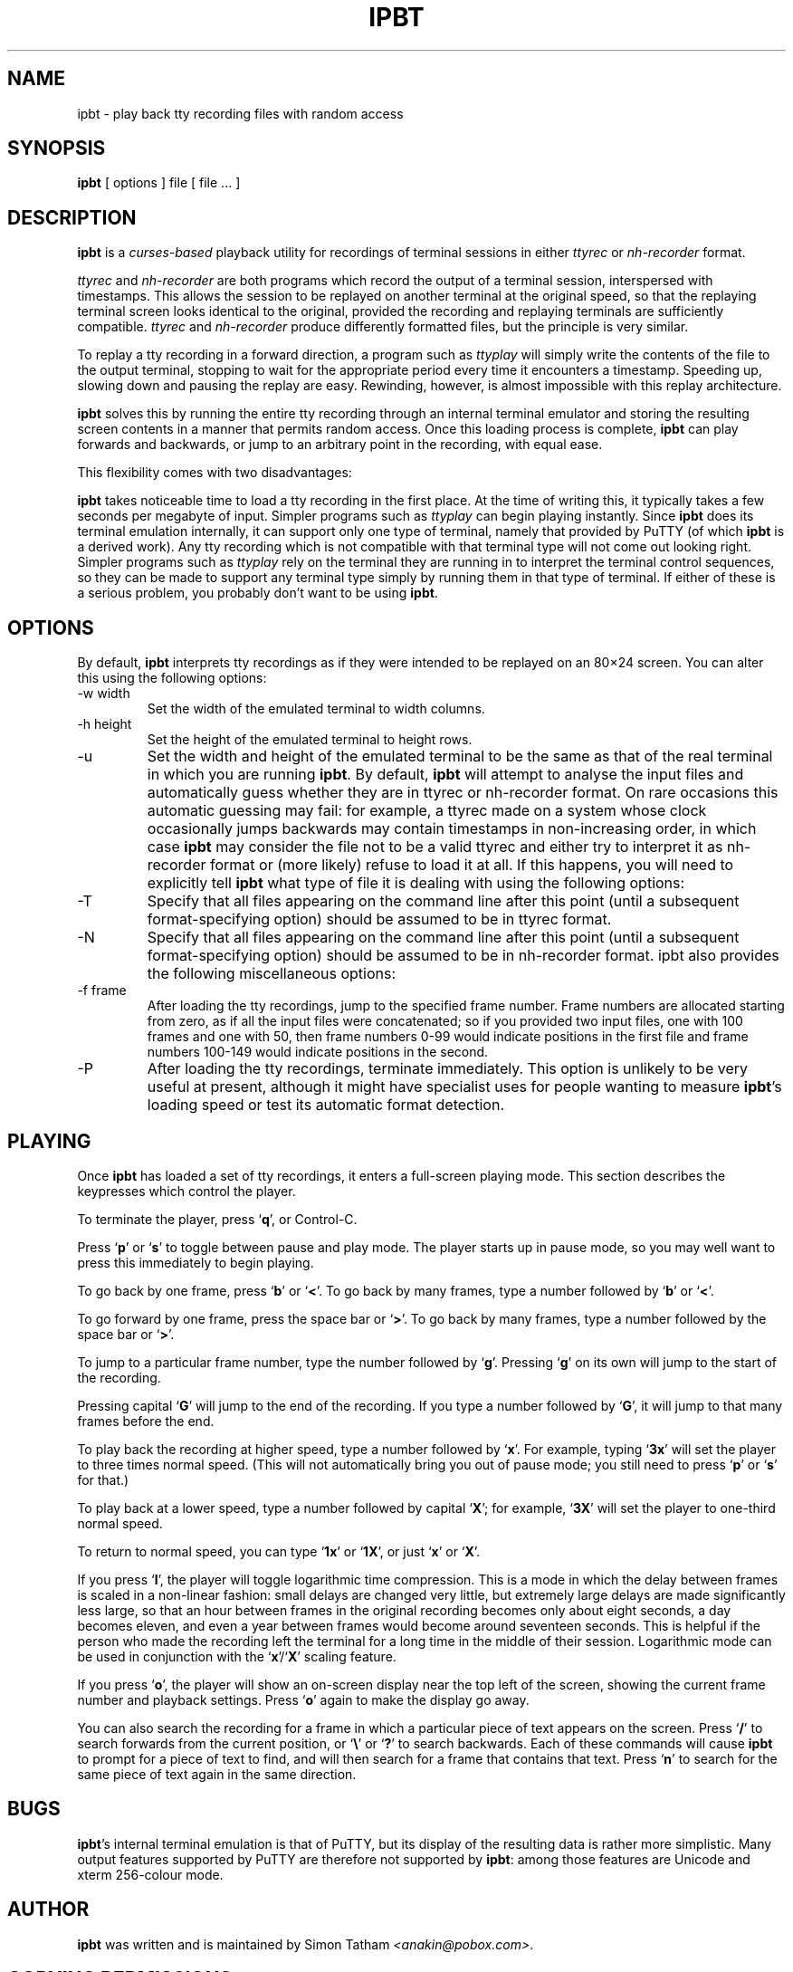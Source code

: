 .TH "IPBT" "1" "02 February 2015" "ipbt 6.66" "play back tty recording files with random access"
.SH NAME
ipbt \- play back tty recording files with random access
.
.SH SYNOPSIS
.B ipbt 
[ options ]
file
[ file ... ]
.BR
.
.SH DESCRIPTION
\fBipbt\fR is a \fIcurses-based\fR playback utility for recordings of terminal sessions in either \fIttyrec\fR or \fInh-recorder\fR format.

\fIttyrec\fR and \fInh-recorder\fR are both programs which record the output of a terminal session, interspersed with timestamps. This allows the session to be replayed on another terminal at the original speed, so that the replaying terminal screen looks identical to the original, provided the recording and replaying terminals are sufficiently compatible. \fIttyrec\fR and \fInh-recorder\fR produce differently formatted files, but the principle is very similar.

To replay a tty recording in a forward direction, a program such as \fIttyplay\fR will simply write the contents of the file to the output terminal, stopping to wait for the appropriate period every time it encounters a timestamp. Speeding up, slowing down and pausing the replay are easy. Rewinding, however, is almost impossible with this replay architecture.

\fBipbt\fR solves this by running the entire tty recording through an internal terminal emulator and storing the resulting screen contents in a manner that permits random access. Once this loading process is complete, \fBipbt\fR can play forwards and backwards, or jump to an arbitrary point in the recording, with equal ease.

This flexibility comes with two disadvantages:

\fBipbt\fR takes noticeable time to load a tty recording in the first place. At the time of writing this, it typically takes a few seconds per megabyte of input. Simpler programs such as \fIttyplay\fR can begin playing instantly.
Since \fBipbt\fR does its terminal emulation internally, it can support only one type of terminal, namely that provided by PuTTY (of which \fBipbt\fR is a derived work). Any tty recording which is not compatible with that terminal type will not come out looking right. Simpler programs such as \fIttyplay\fR rely on the terminal they are running in to interpret the terminal control sequences, so they can be made to support any terminal type simply by running them in that type of terminal.
If either of these is a serious problem, you probably don't want to be using \fBipbt\fR.
.
.SH OPTIONS
By default, \fBipbt\fR interprets tty recordings as if they were intended to be replayed on an 80×24 screen. You can alter this using the following options:

.IP "-w width"
Set the width of the emulated terminal to width columns.
.IP "-h height"
Set the height of the emulated terminal to height rows.
.IP -u
Set the width and height of the emulated terminal to be the same as that of the real terminal in which you are running \fBipbt\fR.
By default, \fBipbt\fR will attempt to analyse the input files and automatically guess whether they are in ttyrec or nh-recorder format. On rare occasions this automatic guessing may fail: for example, a ttyrec made on a system whose clock occasionally jumps backwards may contain timestamps in non-increasing order, in which case \fBipbt\fR may consider the file not to be a valid ttyrec and either try to interpret it as nh-recorder format or (more likely) refuse to load it at all. If this happens, you will need to explicitly tell \fBipbt\fR what type of file it is dealing with using the following options:

.IP -T
Specify that all files appearing on the command line after this point (until a subsequent format-specifying option) should be assumed to be in ttyrec format.
.IP -N
Specify that all files appearing on the command line after this point (until a subsequent format-specifying option) should be assumed to be in nh-recorder format.
ipbt also provides the following miscellaneous options:

.IP "-f frame"
After loading the tty recordings, jump to the specified frame number. Frame numbers are allocated starting from zero, as if all the input files were concatenated; so if you provided two input files, one with 100 frames and one with 50, then frame numbers 0-99 would indicate positions in the first file and frame numbers 100-149 would indicate positions in the second.
.IP -P
After loading the tty recordings, terminate immediately. This option is unlikely to be very useful at present, although it might have specialist uses for people wanting to measure \fBipbt\fR's loading speed or test its automatic format detection.
.
.SH PLAYING
Once \fBipbt\fR has loaded a set of tty recordings, it enters a full-screen playing mode. This section describes the keypresses which control the player.

To terminate the player, press ‘\fBq\fR’, or Control-C.

Press ‘\fBp\fR’ or ‘\fBs\fR’ to toggle between pause and play mode. The player starts up in pause mode, so you may well want to press this immediately to begin playing.

To go back by one frame, press ‘\fBb\fR’ or ‘\fB<\fR’. To go back by many frames, type a number followed by ‘\fBb\fR’ or ‘\fB<\fR’.

To go forward by one frame, press the space bar or ‘\fB>\fR’. To go back by many frames, type a number followed by the space bar or ‘\fB>\fR’.

To jump to a particular frame number, type the number followed by ‘\fBg\fR’. Pressing ‘\fBg\fR’ on its own will jump to the start of the recording.

Pressing capital ‘\fBG\fR’ will jump to the end of the recording. If you type a number followed by ‘\fBG\fR’, it will jump to that many frames before the end.

To play back the recording at higher speed, type a number followed by ‘\fBx\fR’. For example, typing ‘\fB3x\fR’ will set the player to three times normal speed. (This will not automatically bring you out of pause mode; you still need to press ‘\fBp\fR’ or ‘\fBs\fR’ for that.)

To play back at a lower speed, type a number followed by capital ‘\fBX\fR’; for example, ‘\fB3X\fR’ will set the player to one-third normal speed.

To return to normal speed, you can type ‘\fB1x\fR’ or ‘\fB1X\fR’, or just ‘\fBx\fR’ or ‘\fBX\fR’.

If you press ‘\fBl\fR’, the player will toggle logarithmic time compression. This is a mode in which the delay between frames is scaled in a non-linear fashion: small delays are changed very little, but extremely large delays are made significantly less large, so that an hour between frames in the original recording becomes only about eight seconds, a day becomes eleven, and even a year between frames would become around seventeen seconds. This is helpful if the person who made the recording left the terminal for a long time in the middle of their session. Logarithmic mode can be used in conjunction with the ‘\fBx\fR’/‘\fBX\fR’ scaling feature.

If you press ‘\fBo\fR’, the player will show an on-screen display near the top left of the screen, showing the current frame number and playback settings. Press ‘\fBo\fR’ again to make the display go away.

You can also search the recording for a frame in which a particular piece of text appears on the screen. Press ‘\fB/\fR’ to search forwards from the current position, or ‘\fB\\\fR’ or ‘\fB?\fR’ to search backwards. Each of these commands will cause \fBipbt\fR to prompt for a piece of text to find, and will then search for a frame that contains that text. Press ‘\fBn\fR’ to search for the same piece of text again in the same direction.
.
.SH BUGS
\fBipbt\fR's internal terminal emulation is that of PuTTY, but its display of the resulting data is rather more simplistic. Many output features supported by PuTTY are therefore not supported by \fBipbt\fR: among those features are Unicode and xterm 256-colour mode.
.
.SH AUTHOR
.B ipbt
was written and is maintained by Simon Tatham 
\fI<anakin@pobox.com>\fR.
.
.SH COPYING PERMISSIONS
\fBipbt\fR is free software, distributed under the MIT licence. Type \fIipbt --licence\fR to see the full licence text.
